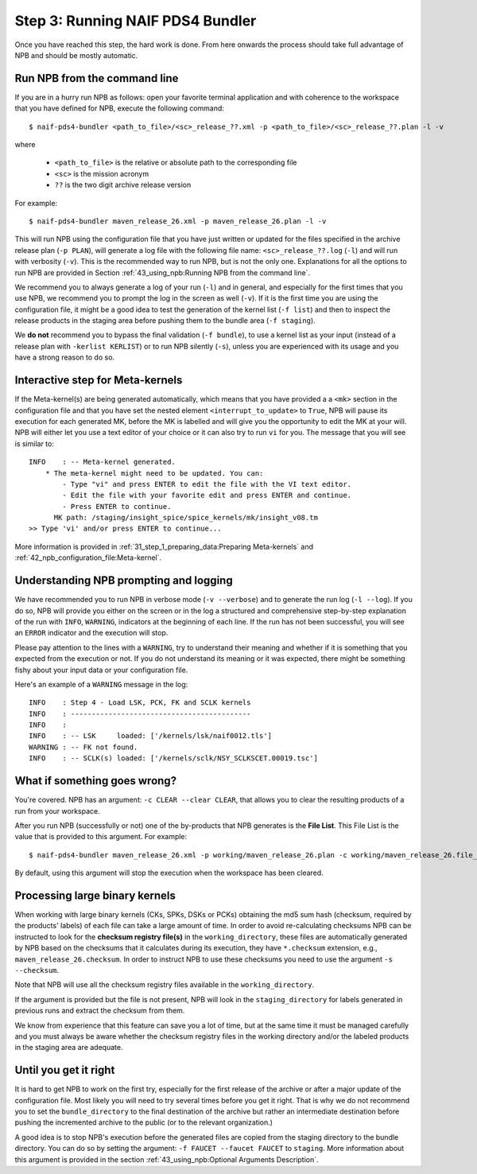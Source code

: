 Step 3: Running NAIF PDS4 Bundler
=================================

Once you have reached this step, the hard work is done. From here onwards the
process should take full advantage of NPB and should be mostly automatic.

Run NPB from the command line
-----------------------------

If you are in a hurry run NPB as follows: open your favorite terminal
application and with coherence to the workspace that you have defined
for NPB, execute the following command::

   $ naif-pds4-bundler <path_to_file>/<sc>_release_??.xml -p <path_to_file>/<sc>_release_??.plan -l -v

where

   * ``<path_to_file>`` is the relative or absolute path to the corresponding
     file
   * ``<sc>`` is the mission acronym
   * ``??`` is the two digit archive release version

For example::

   $ naif-pds4-bundler maven_release_26.xml -p maven_release_26.plan -l -v

This will run NPB using the configuration file that you have just written or
updated for the files specified in the archive release plan (``-p PLAN``), will
generate a log file with the following file name: ``<sc>_release_??.log``
(``-l``) and will run with verbosity (``-v``). This is the recommended
way to run NPB, but is not the only one. Explanations for all the options to run
NPB are provided in Section
:ref:`43_using_npb:Running NPB from the command line`.

We recommend you to always generate a log of your run (``-l``) and in general,
and especially for the first times that you use NPB, we recommend you to prompt
the log in the screen as well (``-v``). If it is the first time you are using
the configuration file, it might be a good idea to test the generation of the
kernel list (``-f list``) and then to inspect the release products in the
staging area before pushing them to the bundle area (``-f staging``).

We **do not** recommend you to bypass the final validation (``-f bundle``),
to use a kernel list as your input (instead of a release plan with
``-kerlist KERLIST``) or to run NPB silently (``-s``), unless you are
experienced with its usage and you have a strong reason to do so.


Interactive step for Meta-kernels
---------------------------------

If the Meta-kernel(s) are being generated automatically, which means that
you have provided a a ``<mk>`` section in the configuration file and that you
have set the nested element ``<interrupt_to_update>`` to ``True``, NPB will pause
its execution for each generated MK, before the MK is labelled and will give you
the opportunity to edit the MK at your will. NPB will either let you use
a text editor of your choice or it can also try to run ``vi`` for you. The
message that you will see is similar to::

   INFO    : -- Meta-kernel generated.
       * The meta-kernel might need to be updated. You can:
           - Type "vi" and press ENTER to edit the file with the VI text editor.
           - Edit the file with your favorite edit and press ENTER and continue.
           - Press ENTER to continue.
         MK path: /staging/insight_spice/spice_kernels/mk/insight_v08.tm
   >> Type 'vi' and/or press ENTER to continue...


More information is provided in :ref:`31_step_1_preparing_data:Preparing Meta-kernels`
and :ref:`42_npb_configuration_file:Meta-kernel`.


Understanding NPB prompting and logging
---------------------------------------

We have recommended you to run NPB in verbose mode (``-v --verbose``) and to
generate the run log (``-l --log``). If you do so, NPB will provide you either
on the screen or in the log a structured and comprehensive step-by-step
explanation of the run with ``INFO``, ``WARNING``, indicators at the beginning
of each line. If the run has not been successful, you will see an ``ERROR``
indicator and the execution will stop.

Please pay attention to the lines with a ``WARNING``, try to understand their
meaning and whether if it is something that you expected from the execution or
not. If you do not understand its meaning or it was expected, there might be
something fishy about your input data or your configuration file.

Here's an example of a ``WARNING`` message in the log::

   INFO    : Step 4 - Load LSK, PCK, FK and SCLK kernels
   INFO    : -------------------------------------------
   INFO    :
   INFO    : -- LSK     loaded: ['/kernels/lsk/naif0012.tls']
   WARNING : -- FK not found.
   INFO    : -- SCLK(s) loaded: ['/kernels/sclk/NSY_SCLKSCET.00019.tsc']


What if something goes wrong?
-----------------------------

You're covered. NPB has an argument: ``-c CLEAR --clear CLEAR``, that allows you
to clear the resulting products of a run from your workspace.

After you run NPB (successfully or not) one of the by-products that NPB
generates is the **File List**. This File List is the value that is provided to
this argument. For example::

   $ naif-pds4-bundler maven_release_26.xml -p working/maven_release_26.plan -c working/maven_release_26.file_list -v

By default, using this argument will stop the execution when the workspace
has been cleared.


Processing large binary kernels
-------------------------------

When working with large binary kernels (CKs, SPKs, DSKs or PCKs) obtaining
the md5 sum hash (checksum, required by the products' labels) of each file can
take a large amount of time. In order to avoid re-calculating
checksums NPB can be instructed to look for the **checksum registry file(s)**
in the ``working_directory``, these files are automatically generated by NPB based on
the checksums that it calculates during its execution, they have ``*.checksum``
extension, e.g., ``maven_release_26.checksum``. In order to instruct NPB to use
these checksums you need to use the argument ``-s --checksum``.

Note that NPB will use all the checksum registry files available in the
``working_directory``.

If the argument is provided but the file is not present, NPB will look in the
``staging_directory`` for labels generated in previous runs and extract the
checksum from them.

We know from experience that this feature can save you a lot of time, but at
the same time it must be managed carefully and you must always be aware
whether the checksum registry files in the working directory and/or the
labeled products in the staging area are adequate.


Until you get it right
----------------------

It is hard to get NPB to work on the first try, especially for the first
release of the archive or after a major update of the configuration file. Most
likely you will need to try several times before you get it right. That is why
we do not recommend you to set the ``bundle_directory`` to the final destination
of the archive but rather an intermediate destination before pushing the
incremented archive to the public (or to the relevant organization.)

A good idea is to stop NPB's execution before the generated files are copied
from the staging directory to the bundle directory. You can do so by setting
the argument: ``-f FAUCET --faucet FAUCET`` to ``staging``. More information
about this argument is provided in the section
:ref:`43_using_npb:Optional Arguments Description`.
